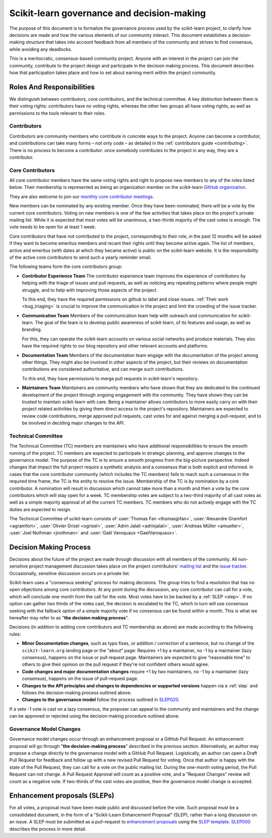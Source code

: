.. _governance:

===========================================
Scikit-learn governance and decision-making
===========================================

The purpose of this document is to formalize the governance process used by the
scikit-learn project, to clarify how decisions are made and how the various
elements of our community interact.
This document establishes a decision-making structure that takes into account
feedback from all members of the community and strives to find consensus, while
avoiding any deadlocks.

This is a meritocratic, consensus-based community project. Anyone with an
interest in the project can join the community, contribute to the project
design and participate in the decision making process. This document describes
how that participation takes place and how to set about earning merit within
the project community.

Roles And Responsibilities
==========================

We distinguish between contributors, core contributors, and the technical
committee. A key distinction between them is their voting rights: contributors
have no voting rights, whereas the other two groups all have voting rights,
as well as permissions to the tools relevant to their roles.

Contributors
------------

Contributors are community members who contribute in concrete ways to the
project. Anyone can become a contributor, and contributions can take many forms
– not only code – as detailed in the :ref:`contributors guide <contributing>`.
There is no process to become a contributor: once somebody contributes to the
project in any way, they are a contributor.

Core Contributors
-----------------

All core contributor members have the same voting rights and right to propose
new members to any of the roles listed below. Their membership is represented
as being an organization member on the scikit-learn `GitHub organization
<https://github.com/orgs/scikit-learn/people>`_.

They are also welcome to join our `monthly core contributor meetings
<https://github.com/scikit-learn/administrative/tree/master/meeting_notes>`_.

New members can be nominated by any existing member. Once they have been
nominated, there will be a vote by the current core contributors. Voting on new
members is one of the few activities that takes place on the project's private
mailing list. While it is expected that most votes will be unanimous, a
two-thirds majority of the cast votes is enough. The vote needs to be open for
at least 1 week.

Core contributors that have not contributed to the project, corresponding to
their role, in the past 12 months will be asked if they want to become emeritus
members and recant their rights until they become active again. The list of
members, active and emeritus (with dates at which they became active) is public
on the scikit-learn website. It is the responsibility of the active core
contributors to send such a yearly reminder email.

The following teams form the core contributors group:

* **Contributor Experience Team**
  The contributor experience team improves the experience of contributors by
  helping with the triage of issues and pull requests, as well as noticing any
  repeating patterns where people might struggle, and to help with improving
  those aspects of the project.

  To this end, they have the required permissions on github to label and close
  issues. :ref:`Their work <bug_triaging>` is crucial to improve the
  communication in the project and limit the crowding of the issue tracker.

  .. _communication_team:

* **Communication Team**
  Members of the communication team help with outreach and communication
  for scikit-learn. The goal of the team is to develop public awareness of
  scikit-learn, of its features and usage, as well as branding.

  For this, they can operate the scikit-learn accounts on various social networks
  and produce materials. They also have the required rights to our blog
  repository and other relevant accounts and platforms.

* **Documentation Team**
  Members of the documentation team engage with the documentation of the project
  among other things. They might also be involved in other aspects of the
  project, but their reviews on documentation contributions are considered
  authoritative, and can merge such contributions.

  To this end, they have permissions to merge pull requests in scikit-learn's
  repository.

* **Maintainers Team**
  Maintainers are community members who have shown that they are dedicated to the
  continued development of the project through ongoing engagement with the
  community. They have shown they can be trusted to maintain scikit-learn with
  care. Being a maintainer allows contributors to more easily carry on with their
  project related activities by giving them direct access to the project's
  repository. Maintainers are expected to review code contributions, merge
  approved pull requests, cast votes for and against merging a pull-request,
  and to be involved in deciding major changes to the API.

Technical Committee
-------------------

The Technical Committee (TC) members are maintainers who have additional
responsibilities to ensure the smooth running of the project. TC members are
expected to participate in strategic planning, and approve changes to the
governance model. The purpose of the TC is to ensure a smooth progress from the
big-picture perspective. Indeed changes that impact the full project require a
synthetic analysis and a consensus that is both explicit and informed. In cases
that the core contributor community (which includes the TC members) fails to
reach such a consensus in the required time frame, the TC is the entity to
resolve the issue. Membership of the TC is by nomination by a core contributor.
A nomination will result in discussion which cannot take more than a month and
then a vote by the core contributors which will stay open for a week. TC
membership votes are subject to a two-third majority of all cast votes as well
as a simple majority approval of all the current TC members. TC members who do
not actively engage with the TC duties are expected to resign.

The Technical Committee of scikit-learn consists of :user:`Thomas Fan
<thomasjpfan>`, :user:`Alexandre Gramfort <agramfort>`, :user:`Olivier Grisel
<ogrisel>`, :user:`Adrin Jalali <adrinjalali>`, :user:`Andreas Müller
<amueller>`, :user:`Joel Nothman <jnothman>` and :user:`Gaël Varoquaux
<GaelVaroquaux>`.

Decision Making Process
=======================
Decisions about the future of the project are made through discussion with all
members of the community. All non-sensitive project management discussion takes
place on the project contributors' `mailing list <mailto:scikit-learn@python.org>`_
and the `issue tracker <https://github.com/scikit-learn/scikit-learn/issues>`_.
Occasionally, sensitive discussion occurs on a private list.

Scikit-learn uses a "consensus seeking" process for making decisions. The group
tries to find a resolution that has no open objections among core contributors.
At any point during the discussion, any core contributor can call for a vote,
which will conclude one month from the call for the vote. Most votes have to be
backed by a :ref:`SLEP <slep>`. If no option can gather two thirds of the votes
cast, the decision is escalated to the TC, which in turn will use consensus
seeking with the fallback option of a simple majority vote if no consensus can
be found within a month. This is what we hereafter may refer to as "**the
decision making process**".

Decisions (in addition to adding core contributors and TC membership as above)
are made according to the following rules:

* **Minor Documentation changes**, such as typo fixes, or addition / correction
  of a sentence, but no change of the ``scikit-learn.org`` landing page or the
  “about” page: Requires +1 by a maintainer, no -1 by a maintainer (lazy
  consensus), happens on the issue or pull request page. Maintainers are
  expected to give “reasonable time” to others to give their opinion on the
  pull request if they're not confident others would agree.

* **Code changes and major documentation changes**
  require +1 by two maintainers, no -1 by a maintainer (lazy
  consensus), happens on the issue of pull-request page.

* **Changes to the API principles and changes to dependencies or supported
  versions** happen via a :ref:`slep` and follows the decision-making process
  outlined above.

* **Changes to the governance model** follow the process outlined in `SLEP020
  <https://scikit-learn-enhancement-proposals.readthedocs.io/en/latest/slep020/proposal.html>`__.

If a veto -1 vote is cast on a lazy consensus, the proposer can appeal to the
community and maintainers and the change can be approved or rejected using
the decision making procedure outlined above.

Governance Model Changes
------------------------

Governance model changes occur through an enhancement proposal or a GitHub Pull
Request. An enhancement proposal will go through "**the decision-making process**"
described in the previous section. Alternatively, an author may propose a change
directly to the governance model with a GitHub Pull Request. Logistically, an
author can open a Draft Pull Request for feedback and follow up with a new
revised Pull Request for voting. Once that author is happy with the state of the
Pull Request, they can call for a vote on the public mailing list. During the
one-month voting period, the Pull Request can not change. A Pull Request
Approval will count as a positive vote, and a "Request Changes" review will
count as a negative vote. If two-thirds of the cast votes are positive, then
the governance model change is accepted.

.. _slep:

Enhancement proposals (SLEPs)
==============================
For all votes, a proposal must have been made public and discussed before the
vote. Such proposal must be a consolidated document, in the form of a
"Scikit-Learn Enhancement Proposal" (SLEP), rather than a long discussion on an
issue. A SLEP must be submitted as a pull-request to `enhancement proposals
<https://scikit-learn-enhancement-proposals.readthedocs.io>`_ using the `SLEP
template
<https://scikit-learn-enhancement-proposals.readthedocs.io/en/latest/slep_template.html>`_.
`SLEP000
<https://scikit-learn-enhancement-proposals.readthedocs.io/en/latest/slep000/proposal.html>`__
describes the process in more detail.
